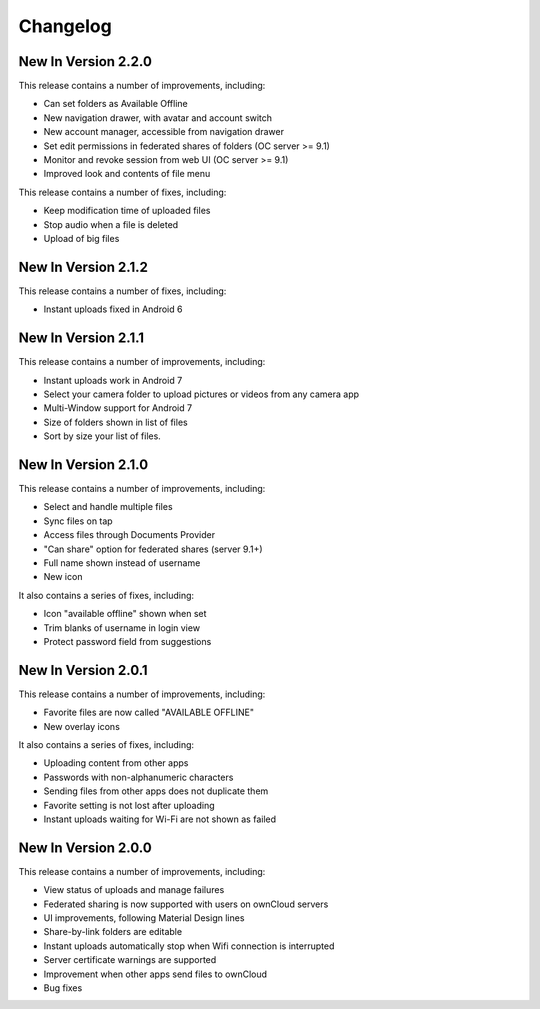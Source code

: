 =========
Changelog
=========

New In Version 2.2.0
--------------------

This release contains a number of improvements, including:

- Can set folders as Available Offline
- New navigation drawer, with avatar and account switch
- New account manager, accessible from navigation drawer
- Set edit permissions in federated shares of folders (OC server >= 9.1)
- Monitor and revoke session from web UI (OC server >= 9.1)
- Improved look and contents of file menu

This release contains a number of fixes, including:

- Keep modification time of uploaded files
- Stop audio when a file is deleted
- Upload of big files

New In Version 2.1.2
--------------------

This release contains a number of fixes, including:

- Instant uploads fixed in Android 6

New In Version 2.1.1
--------------------

This release contains a number of improvements, including:

- Instant uploads work in Android 7
- Select your camera folder to upload pictures or videos from any camera app
- Multi-Window support for Android 7
- Size of folders shown in list of files
- Sort by size your list of files.

New In Version 2.1.0
--------------------

This release contains a number of improvements, including:

- Select and handle multiple files
- Sync files on tap
- Access files through Documents Provider
- "Can share" option for federated shares (server 9.1+)
- Full name shown instead of username
- New icon

It also contains a series of fixes, including:

- Icon "available offline" shown when set
- Trim blanks of username in login view
- Protect password field from suggestions

New In Version 2.0.1
--------------------

This release contains a number of improvements, including:

- Favorite files are now called "AVAILABLE OFFLINE"
- New overlay icons

It also contains a series of fixes, including:

- Uploading content from other apps
- Passwords with non-alphanumeric characters
- Sending files from other apps does not duplicate them
- Favorite setting is not lost after uploading
- Instant uploads waiting for Wi-Fi are not shown as failed

New In Version 2.0.0
--------------------

This release contains a number of improvements, including:

* View status of uploads and manage failures
* Federated sharing is now supported with users on ownCloud servers
* UI improvements, following Material Design lines
* Share-by-link folders are editable
* Instant uploads automatically stop when Wifi connection is interrupted
* Server certificate warnings are supported
* Improvement when other apps send files to ownCloud
* Bug fixes
